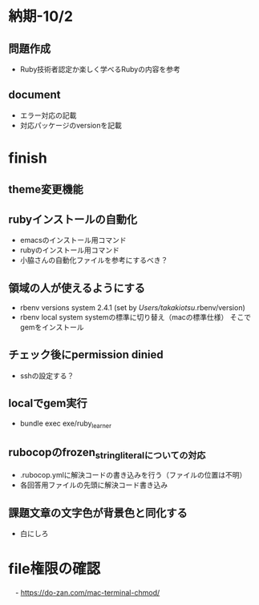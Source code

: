 * 納期-10/2
** 問題作成
   - Ruby技術者認定か楽しく学べるRubyの内容を参考
** document
   - エラー対応の記載
   - 対応パッケージのversionを記載

* finish
** theme変更機能

** rubyインストールの自動化
   - emacsのインストール用コマンド
   - rubyのインストール用コマンド
   - 小脇さんの自動化ファイルを参考にするべき？

** 領域の人が使えるようにする
   - rbenv versions
     system
     2.4.1 (set by /Users/takakiotsu/.rbenv/version)
   - rbenv local system
     systemの標準に切り替え（macの標準仕様）
     そこでgemをインストール

** チェック後にpermission dinied
   - sshの設定する？

** localでgem実行
   - bundle exec exe/ruby_learner

** rubocopのfrozen_string_literalについての対応
   - .rubocop.ymlに解決コードの書き込みを行う（ファイルの位置は不明）
   - 各回答用ファイルの先頭に解決コード書き込み
** 課題文章の文字色が背景色と同化する
   - 白にしろ
* file権限の確認
　- https://do-zan.com/mac-terminal-chmod/

